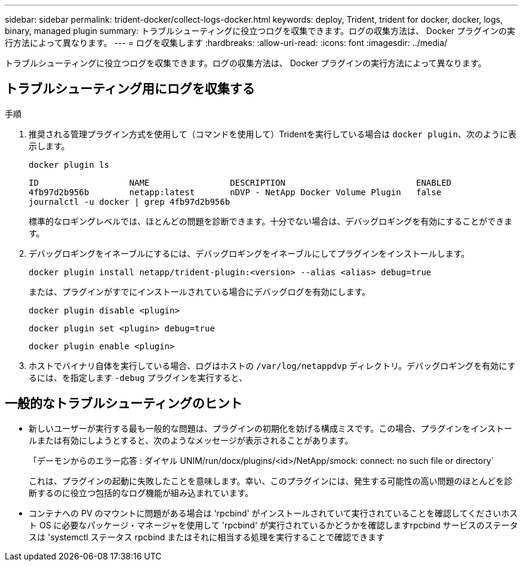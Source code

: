 ---
sidebar: sidebar 
permalink: trident-docker/collect-logs-docker.html 
keywords: deploy, Trident, trident for docker, docker, logs, binary, managed plugin 
summary: トラブルシューティングに役立つログを収集できます。ログの収集方法は、 Docker プラグインの実行方法によって異なります。 
---
= ログを収集します
:hardbreaks:
:allow-uri-read: 
:icons: font
:imagesdir: ../media/


[role="lead"]
トラブルシューティングに役立つログを収集できます。ログの収集方法は、 Docker プラグインの実行方法によって異なります。



== トラブルシューティング用にログを収集する

.手順
. 推奨される管理プラグイン方式を使用して（コマンドを使用して）Tridentを実行している場合は `docker plugin`、次のように表示します。
+
[source, console]
----
docker plugin ls
----
+
[listing]
----
ID                  NAME                DESCRIPTION                          ENABLED
4fb97d2b956b        netapp:latest       nDVP - NetApp Docker Volume Plugin   false
journalctl -u docker | grep 4fb97d2b956b
----
+
標準的なロギングレベルでは、ほとんどの問題を診断できます。十分でない場合は、デバッグロギングを有効にすることができます。

. デバッグロギングをイネーブルにするには、デバッグロギングをイネーブルにしてプラグインをインストールします。
+
[source, console]
----
docker plugin install netapp/trident-plugin:<version> --alias <alias> debug=true
----
+
または、プラグインがすでにインストールされている場合にデバッグログを有効にします。

+
[source, console]
----
docker plugin disable <plugin>
----
+
[source, console]
----
docker plugin set <plugin> debug=true
----
+
[source, console]
----
docker plugin enable <plugin>
----
. ホストでバイナリ自体を実行している場合、ログはホストの `/var/log/netappdvp` ディレクトリ。デバッグロギングを有効にするには、を指定します `-debug` プラグインを実行すると、




== 一般的なトラブルシューティングのヒント

* 新しいユーザーが実行する最も一般的な問題は、プラグインの初期化を妨げる構成ミスです。この場合、プラグインをインストールまたは有効にしようとすると、次のようなメッセージが表示されることがあります。
+
「デーモンからのエラー応答 : ダイヤル UNIM/run/docx/plugins/<id>/NetApp/smock: connect: no such file or directory`

+
これは、プラグインの起動に失敗したことを意味します。幸い、このプラグインには、発生する可能性の高い問題のほとんどを診断するのに役立つ包括的なログ機能が組み込まれています。

* コンテナへの PV のマウントに問題がある場合は 'rpcbind' がインストールされていて実行されていることを確認してくださいホスト OS に必要なパッケージ・マネージャを使用して 'rpcbind' が実行されているかどうかを確認しますrpcbind サービスのステータスは 'systemctl ステータス rpcbind またはそれに相当する処理を実行することで確認できます

